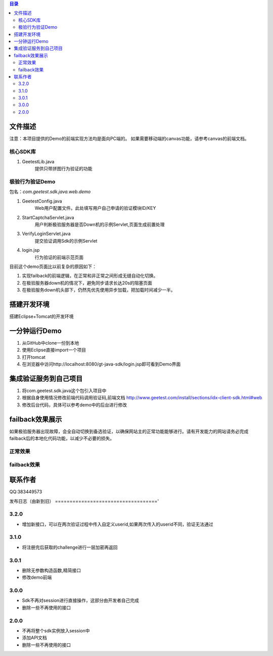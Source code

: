 
.. contents:: 目录



文件描述
==========


注意：本项目提供的Demo的前端实现方法均是面向PC端的。
如果需要移动端的canvas功能，请参考canvas的前端文档。





核心SDK库
---------------------

1. GeetestLib.java
    提供只带拼图行为验证的功能

    
极验行为验证Demo
------------------------------------

包名：*com.geetest.sdk.java.web.demo*


1. GeetestConfig.java
	Web用户配置文件。此处填写用户自己申请的验证模块ID/KEY
#. StartCaptchaServlet.java
	用户判断极验服务器是否Down机的示例Servlet,页面生成前置处理
#. VerifyLoginServlet.java
	提交验证调用Sdk的示例Servlet
#. login.jsp
	行为验证的前端示范页面
	
目前这个demo页面比以前复杂的原因如下：

1. 实现failback的前端逻辑，在正常和非正常之间形成无缝自动化切换。
#. 在极验服务器down机的情况下，避免同步请求长达20s的阻塞页面
#. 在极验服务down机头部下，仍然先优先使用异步加载，把加载时间减少一半。
	



搭建开发环境 
===================

搭建Eclipse+Tomcat的开发环境

一分钟运行Demo 
=========================

1. 从GitHub中clone一份到本地
#. 使用Eclipse直接import一个项目
#. 打开tomcat
#. 在浏览器中访问http://localhost:8080/gt-java-sdk/login.jsp即可看到Demo界面

集成验证服务到自己项目
=========================

1. 将com.geetest.sdk.java这个包引入项目中
#. 根据自身使用情况修改前端代码调用验证码,前端文档 http://www.geetest.com/install/sections/idx-client-sdk.html#web
#. 修改后台代码，具体可以参考demo中的后台进行修改

failback效果展示
=========================

如果极验服务器出现故障，会全自动切换到备选验证，以确保网站主的正常功能能够进行。请有开发能力的网站请务必完成failback后的本地化代码功能，以减少不必要的损失。

正常效果
-----------------

.. image::  ./2015-06-16-001.png


failback效果
---------------------- 

.. image::  ./2015-06-16-002.png



联系作者
=============

QQ:383449573


发布日志（由新到旧）
==================================='

3.2.0
---------------------------
- 增加新接口，可以在两次验证过程中传入自定义userid,如果两次传入的userid不同，验证无法通过



3.1.0
---------------------------
- 将注册完后获取的challenge进行一层加密再返回



3.0.1
---------------------------

- 删除无参数构造函数,精简接口
- 修改demo前端


3.0.0
---------------------------

- Sdk不再对session进行直接操作，这部分由开发者自己完成
- 删除一些不再使用的接口


2.0.0
---------------------------

- 不再将整个sdk实例放入session中
- 添加API文档
- 删除一些不再使用的接口



